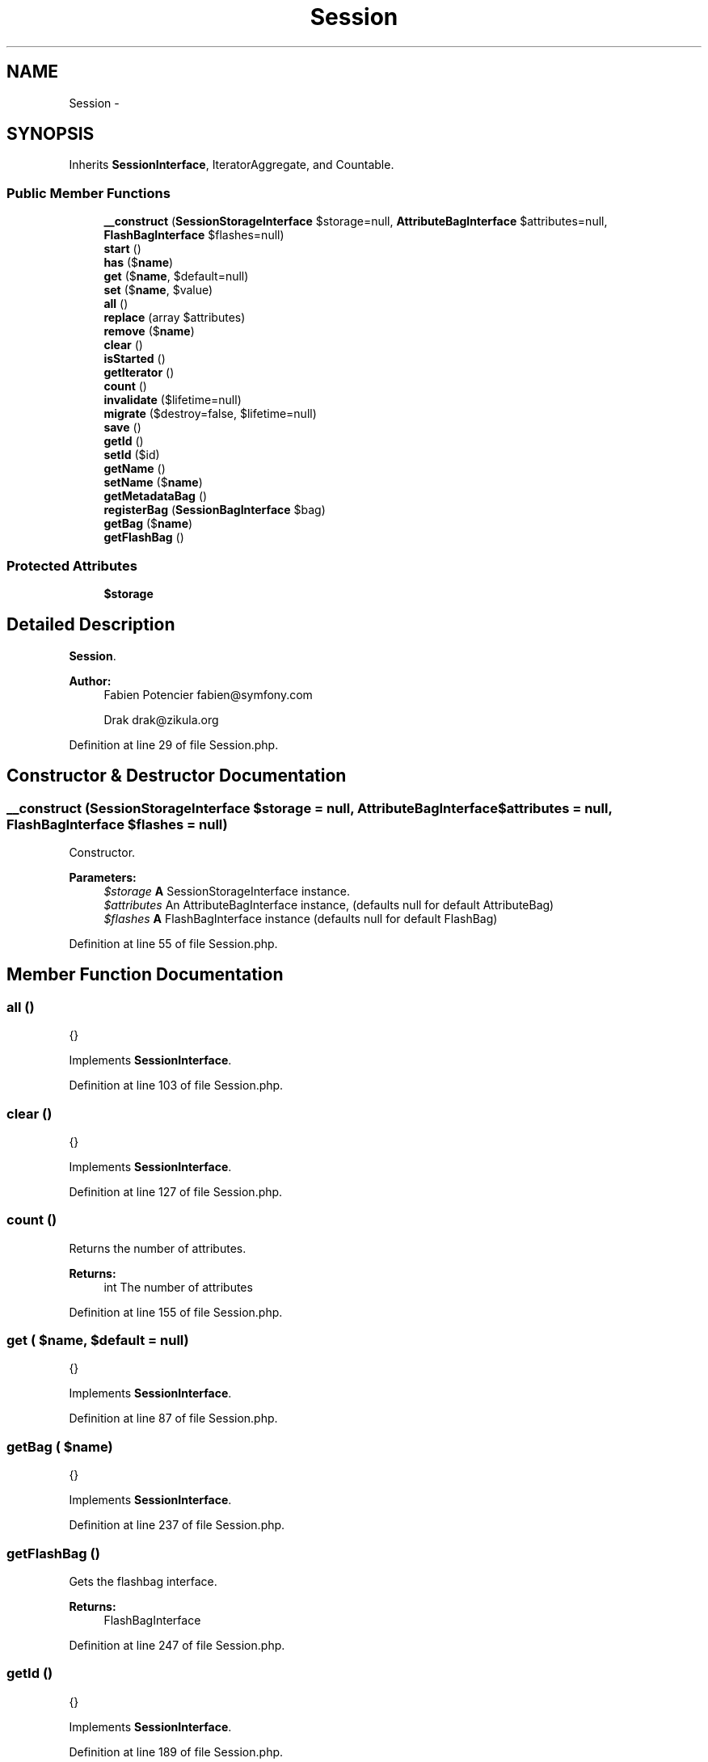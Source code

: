 .TH "Session" 3 "Tue Apr 14 2015" "Version 1.0" "VirtualSCADA" \" -*- nroff -*-
.ad l
.nh
.SH NAME
Session \- 
.SH SYNOPSIS
.br
.PP
.PP
Inherits \fBSessionInterface\fP, IteratorAggregate, and Countable\&.
.SS "Public Member Functions"

.in +1c
.ti -1c
.RI "\fB__construct\fP (\fBSessionStorageInterface\fP $storage=null, \fBAttributeBagInterface\fP $attributes=null, \fBFlashBagInterface\fP $flashes=null)"
.br
.ti -1c
.RI "\fBstart\fP ()"
.br
.ti -1c
.RI "\fBhas\fP ($\fBname\fP)"
.br
.ti -1c
.RI "\fBget\fP ($\fBname\fP, $default=null)"
.br
.ti -1c
.RI "\fBset\fP ($\fBname\fP, $value)"
.br
.ti -1c
.RI "\fBall\fP ()"
.br
.ti -1c
.RI "\fBreplace\fP (array $attributes)"
.br
.ti -1c
.RI "\fBremove\fP ($\fBname\fP)"
.br
.ti -1c
.RI "\fBclear\fP ()"
.br
.ti -1c
.RI "\fBisStarted\fP ()"
.br
.ti -1c
.RI "\fBgetIterator\fP ()"
.br
.ti -1c
.RI "\fBcount\fP ()"
.br
.ti -1c
.RI "\fBinvalidate\fP ($lifetime=null)"
.br
.ti -1c
.RI "\fBmigrate\fP ($destroy=false, $lifetime=null)"
.br
.ti -1c
.RI "\fBsave\fP ()"
.br
.ti -1c
.RI "\fBgetId\fP ()"
.br
.ti -1c
.RI "\fBsetId\fP ($id)"
.br
.ti -1c
.RI "\fBgetName\fP ()"
.br
.ti -1c
.RI "\fBsetName\fP ($\fBname\fP)"
.br
.ti -1c
.RI "\fBgetMetadataBag\fP ()"
.br
.ti -1c
.RI "\fBregisterBag\fP (\fBSessionBagInterface\fP $bag)"
.br
.ti -1c
.RI "\fBgetBag\fP ($\fBname\fP)"
.br
.ti -1c
.RI "\fBgetFlashBag\fP ()"
.br
.in -1c
.SS "Protected Attributes"

.in +1c
.ti -1c
.RI "\fB$storage\fP"
.br
.in -1c
.SH "Detailed Description"
.PP 
\fBSession\fP\&.
.PP
\fBAuthor:\fP
.RS 4
Fabien Potencier fabien@symfony.com 
.PP
Drak drak@zikula.org
.RE
.PP

.PP
Definition at line 29 of file Session\&.php\&.
.SH "Constructor & Destructor Documentation"
.PP 
.SS "__construct (\fBSessionStorageInterface\fP $storage = \fCnull\fP, \fBAttributeBagInterface\fP $attributes = \fCnull\fP, \fBFlashBagInterface\fP $flashes = \fCnull\fP)"
Constructor\&.
.PP
\fBParameters:\fP
.RS 4
\fI$storage\fP \fBA\fP SessionStorageInterface instance\&. 
.br
\fI$attributes\fP An AttributeBagInterface instance, (defaults null for default AttributeBag) 
.br
\fI$flashes\fP \fBA\fP FlashBagInterface instance (defaults null for default FlashBag) 
.RE
.PP

.PP
Definition at line 55 of file Session\&.php\&.
.SH "Member Function Documentation"
.PP 
.SS "all ()"
{} 
.PP
Implements \fBSessionInterface\fP\&.
.PP
Definition at line 103 of file Session\&.php\&.
.SS "clear ()"
{} 
.PP
Implements \fBSessionInterface\fP\&.
.PP
Definition at line 127 of file Session\&.php\&.
.SS "count ()"
Returns the number of attributes\&.
.PP
\fBReturns:\fP
.RS 4
int The number of attributes 
.RE
.PP

.PP
Definition at line 155 of file Session\&.php\&.
.SS "get ( $name,  $default = \fCnull\fP)"
{} 
.PP
Implements \fBSessionInterface\fP\&.
.PP
Definition at line 87 of file Session\&.php\&.
.SS "getBag ( $name)"
{} 
.PP
Implements \fBSessionInterface\fP\&.
.PP
Definition at line 237 of file Session\&.php\&.
.SS "getFlashBag ()"
Gets the flashbag interface\&.
.PP
\fBReturns:\fP
.RS 4
FlashBagInterface 
.RE
.PP

.PP
Definition at line 247 of file Session\&.php\&.
.SS "getId ()"
{} 
.PP
Implements \fBSessionInterface\fP\&.
.PP
Definition at line 189 of file Session\&.php\&.
.SS "getIterator ()"
Returns an iterator for attributes\&.
.PP
\fBReturns:\fP
.RS 4
An  instance 
.RE
.PP

.PP
Definition at line 145 of file Session\&.php\&.
.SS "getMetadataBag ()"
{} 
.PP
Implements \fBSessionInterface\fP\&.
.PP
Definition at line 221 of file Session\&.php\&.
.SS "getName ()"
{} 
.PP
Implements \fBSessionInterface\fP\&.
.PP
Definition at line 205 of file Session\&.php\&.
.SS "has ( $name)"
{} 
.PP
Implements \fBSessionInterface\fP\&.
.PP
Definition at line 79 of file Session\&.php\&.
.SS "invalidate ( $lifetime = \fCnull\fP)"
{} 
.PP
Implements \fBSessionInterface\fP\&.
.PP
Definition at line 163 of file Session\&.php\&.
.SS "isStarted ()"
{} 
.PP
Implements \fBSessionInterface\fP\&.
.PP
Definition at line 135 of file Session\&.php\&.
.SS "migrate ( $destroy = \fCfalse\fP,  $lifetime = \fCnull\fP)"
{} 
.PP
Implements \fBSessionInterface\fP\&.
.PP
Definition at line 173 of file Session\&.php\&.
.SS "registerBag (\fBSessionBagInterface\fP $bag)"
{} 
.PP
Implements \fBSessionInterface\fP\&.
.PP
Definition at line 229 of file Session\&.php\&.
.SS "remove ( $name)"
{} 
.PP
Implements \fBSessionInterface\fP\&.
.PP
Definition at line 119 of file Session\&.php\&.
.SS "replace (array $attributes)"
{} 
.PP
Implements \fBSessionInterface\fP\&.
.PP
Definition at line 111 of file Session\&.php\&.
.SS "save ()"
{} 
.PP
Implements \fBSessionInterface\fP\&.
.PP
Definition at line 181 of file Session\&.php\&.
.SS "set ( $name,  $value)"
{} 
.PP
Implements \fBSessionInterface\fP\&.
.PP
Definition at line 95 of file Session\&.php\&.
.SS "setId ( $id)"
{} 
.PP
Implements \fBSessionInterface\fP\&.
.PP
Definition at line 197 of file Session\&.php\&.
.SS "setName ( $name)"
{} 
.PP
Implements \fBSessionInterface\fP\&.
.PP
Definition at line 213 of file Session\&.php\&.
.SS "start ()"
{} 
.PP
Implements \fBSessionInterface\fP\&.
.PP
Definition at line 71 of file Session\&.php\&.
.SH "Field Documentation"
.PP 
.SS "$storage\fC [protected]\fP"

.PP
Definition at line 36 of file Session\&.php\&.

.SH "Author"
.PP 
Generated automatically by Doxygen for VirtualSCADA from the source code\&.
